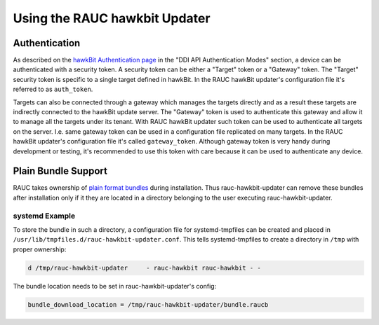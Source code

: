 Using the RAUC hawkbit Updater
==============================

Authentication
--------------

As described on the `hawkBit Authentication page <https://www.eclipse.org/hawkbit/concepts/authentication/>`_
in the "DDI API Authentication Modes" section, a device can be authenticated
with a security token. A security token can be either a "Target" token or a
"Gateway" token. The "Target" security token is specific to a single target
defined in hawkBit. In the RAUC hawkBit updater's configuration file it's
referred to as ``auth_token``.

Targets can also be connected through a gateway which manages the targets
directly and as a result these targets are indirectly connected to the hawkBit
update server. The "Gateway" token is used to authenticate this gateway and
allow it to manage all the targets under its tenant. With RAUC hawkBit updater
such token can be used to authenticate all targets on the server. I.e. same
gateway token can be used in a configuration file replicated on many targets.
In the RAUC hawkBit updater's configuration file it's called ``gateway_token``.
Although gateway token is very handy during development or testing, it's
recommended to use this token with care because it can be used to
authenticate any device.

Plain Bundle Support
--------------------

RAUC takes ownership of `plain format bundles <https://rauc.readthedocs.io/en/latest/reference.html#plain-format>`_
during installation.
Thus rauc-hawkbit-updater can remove these bundles after installation only if
it they are located in a directory belonging to the user executing
rauc-hawkbit-updater.

systemd Example
^^^^^^^^^^^^^^^

To store the bundle in such a directory, a configuration file for
systemd-tmpfiles can be created and placed in
``/usr/lib/tmpfiles.d/rauc-hawkbit-updater.conf``.
This tells systemd-tmpfiles to create a directory in ``/tmp`` with proper
ownership:

.. code-block:: cfg

  d /tmp/rauc-hawkbit-updater     - rauc-hawkbit rauc-hawkbit - -

The bundle location needs to be set in rauc-hawkbit-updater's config:

.. code-block:: cfg

  bundle_download_location = /tmp/rauc-hawkbit-updater/bundle.raucb
